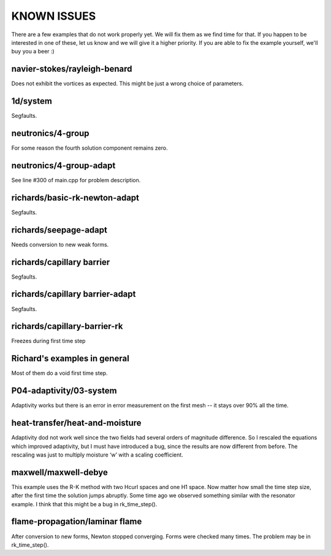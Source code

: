 KNOWN ISSUES
============

There are a few examples that do not work properly yet. 
We will fix them as we find time for that. If you 
happen to be interested in one of these, let us know 
and we will give it a higher priority. If you are able 
to fix the example yourself, we'll buy you a beer :)

navier-stokes/rayleigh-benard
~~~~~~~~~~~~~~~~~~~~~~~~~~~~~

Does not exhibit the vortices as expected. This might be
just a wrong choice of parameters. 

1d/system
~~~~~~~~~

Segfaults.

neutronics/4-group
~~~~~~~~~~~~~~~~~~

For some reason the fourth solution component remains zero. 

neutronics/4-group-adapt
~~~~~~~~~~~~~~~~~~~~~~~~

See line #300 of main.cpp for problem description.

richards/basic-rk-newton-adapt
~~~~~~~~~~~~~~~~~~~~~~~~~~~~~~

Segfaults.

richards/seepage-adapt 
~~~~~~~~~~~~~~~~~~~~~~

Needs conversion to new weak forms.

richards/capillary barrier
~~~~~~~~~~~~~~~~~~~~~~~~~~

Segfaults.

richards/capillary barrier-adapt
~~~~~~~~~~~~~~~~~~~~~~~~~~~~~~~~

Segfaults.

richards/capillary-barrier-rk
~~~~~~~~~~~~~~~~~~~~~~~~~~~~~

Freezes during first time step

Richard's examples in general
~~~~~~~~~~~~~~~~~~~~~~~~~~~~~

Most of them do a void first time step.


P04-adaptivity/03-system
~~~~~~~~~~~~~~~~~~~~~~~~ 

Adaptivity works but there is an error in error 
measurement on the first mesh -- it stays over 90% 
all the time.  

heat-transfer/heat-and-moisture
~~~~~~~~~~~~~~~~~~~~~~~~~~~~~~~

Adaptivity dod not work well since the two fields had 
several orders of magnitude difference. So I rescaled 
the equations which improved adaptivity, but I must have 
introduced a bug, since the results are now different from 
before. The rescaling was just to multiply moisture ‘w’ 
with a scaling coefficient.

maxwell/maxwell-debye
~~~~~~~~~~~~~~~~~~~~~

This example uses the R-K method with two Hcurl spaces 
and one H1 space. Now matter how small the time step size, 
after the first time the solution jumps abruptly. Some 
time ago we observed something similar with the resonator 
example. I think that this might be a bug in rk_time_step(). 

flame-propagation/laminar flame
~~~~~~~~~~~~~~~~~~~~~~~~~~~~~~~

After conversion to new forms, Newton stopped converging.
Forms were checked many times. The problem may be in 
rk_time_step().


